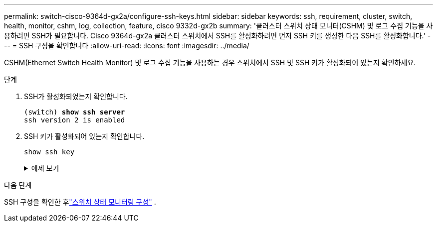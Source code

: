 ---
permalink: switch-cisco-9364d-gx2a/configure-ssh-keys.html 
sidebar: sidebar 
keywords: ssh, requirement, cluster, switch, health, monitor, cshm, log, collection, feature, cisco 9332d-gx2b 
summary: '클러스터 스위치 상태 모니터(CSHM) 및 로그 수집 기능을 사용하려면 SSH가 필요합니다.  Cisco 9364d-gx2a 클러스터 스위치에서 SSH를 활성화하려면 먼저 SSH 키를 생성한 다음 SSH를 활성화합니다.' 
---
= SSH 구성을 확인합니다
:allow-uri-read: 
:icons: font
:imagesdir: ../media/


[role="lead"]
CSHM(Ethernet Switch Health Monitor) 및 로그 수집 기능을 사용하는 경우 스위치에서 SSH 및 SSH 키가 활성화되어 있는지 확인하세요.

.단계
. SSH가 활성화되었는지 확인합니다.
+
[listing, subs="+quotes"]
----
(switch) *show ssh server*
ssh version 2 is enabled
----
. SSH 키가 활성화되어 있는지 확인합니다.
+
`show ssh key`

+
.예제 보기
[%collapsible]
====
[listing, subs="+quotes"]
----
(switch)# *show ssh key*

rsa Keys generated:Thu May 15 15:09:55 2025

ssh-rsa AAAAB3NzaC1yc2EAAAADAQABAAAAgQDCQJPZk7OGhg0j1t0NWKylnI8R8zDpuMpU6KKAjPOCShTFpibeYQqxOPTCAKACkut8dduZmc3bY9DIOle0cKYQ8PgS2mG9ovQ0RJ56RUNhVNPdJuhXM4ckHoiVJxIAbHkbcw8rzawbkT6cNBUiZY3MrOMh0e0CnMRhh9we
MOo/vQ==


bitcount:1024
fingerprint:
SHA256:TMUXFgyRC3EcIZEVbQ/P0elDByBCJizPJ1XKMkIXfPI
**************************************
could not retrieve dsa key information
**************************************
ecdsa Keys generated:Thu May 15 15:12:09 2025


ecdsa-sha2-nistp521 AAAAE2VjZHNhLXNoYTItbmlzdHA1MjEAAAAIbmlzdHA1MjEAAACFBADquZcNSDA/eLAaItXyxVZxsSJSE3u4et9B6+RLq162zTe/3A6JTCyBrkfrMhQt9QMQ7XrMqJGxLSinXhyUClBxwQD/ZbkZueZHiFuYg5hKN97wUYvts+EwpG2mSVonxKKp
atmtgu48BqKfZTc4LZYL5vgdh5uuktJ0Z8mYHt3xKPXsvw==


bitcount:521
fingerprint:
SHA256:K8LDx6L7sJjLFn8iubUhjt66uk8TYmXwnQKWVD04C1o
**************************************

(switch)# *show feature | include scpServer*
scpServer              1          enabled
(switch)# *show feature | include ssh*
sshServer              1          enabled
(switch)#
----
====


.다음 단계
SSH 구성을 확인한 후link:../switch-cshm/config-overview.html["스위치 상태 모니터링 구성"] .
